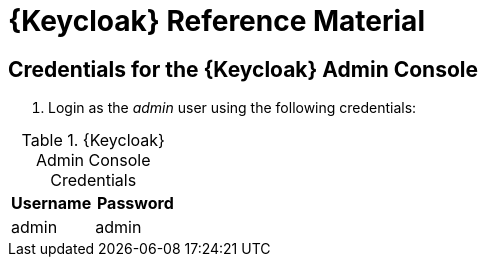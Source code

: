 [id='{context}-ref-demo-app']
= {Keycloak} Reference Material

[id='{context}-credentials-for-the-demo-application']
== Credentials for the {Keycloak} Admin Console

. Login as the _admin_ user using the following credentials:

.{Keycloak} Admin Console Credentials
|===
|Username |Password

|admin
|admin
|===
